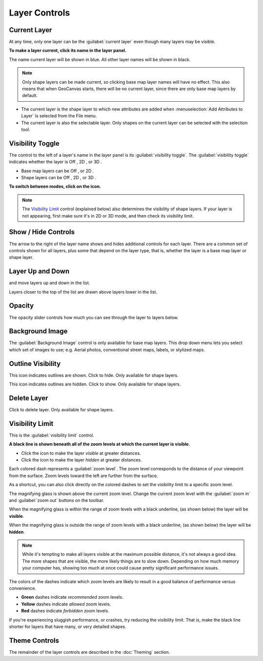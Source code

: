 Layer Controls
==============

Current Layer
-------------

At any time, only one layer can be the :guilabel:`current layer` even though many layers may be visible. 

**To make a layer current, click its name in the layer panel.**

The name current layer will be shown in blue. All other layer names will be shown in black. 

.. note:: Only shape layers can be made current, so clicking base map layer names will have no effect. This also means that when GeoCanvas starts, there will be no current layer, since there are only base map layers by default.

- The current layer is the shape layer to which new attributes are added when :menuselection:`Add Attributes to Layer` is selected from the File menu. 
- The current layer is also the selectable layer. Only shapes on the current layer can be selected with the selection tool.

Visibility Toggle
-----------------

The control to the left of a layer's name in the layer panel is its :guilabel:`visibility toggle`. The :guilabel:`visibility toggle` indicates whether the layer is Off |layer_off|, 2D |layer_2d|, or 3D |layer_3d|.

- Base map layers can be Off |layer_off|, or 2D |layer_2d|. 
- Shape layers can be Off |layer_off|, 2D |layer_2d|, or 3D |layer_3d|.

**To switch between modes, click on the icon.**

.. note:: The `Visibility Limit`_ control (explained below) also determines the visibility of shape layers. If your layer is not appearing, first make sure it's in 2D or 3D mode, and then check its visibility limit.

Show / Hide Controls
--------------------

The arrow to the right of the layer name shows and hides additional controls for each layer. There are a common set of controls shown for all layers, plus some that depend on the layer type, that is, whether the layer is a base map layer or shape layer. 

Layer Up and Down
-----------------

|layerUp| and |layerDown| move layers up and down in the list. 

Layers closer to the top of the list are drawn above layers lower in the list.

Opacity
-------

The opacity slider controls how much you can see through the layer to layers below.

Background Image
----------------

The :guilabel:`Background Image` control is only available for base map layers. This drop down menu lets you select which set of images to use; e.g. Aerial photos, conventional street maps, labels, or stylized maps.

.. image:: images/layercontrols-basemap.png
   :scale: 50 %


Outline Visibility
------------------

|outlineOn| This icon indicates outlines are shown. Click to hide. Only available for shape layers.

|outlineOff| This icon indicates outlines are hidden. Click to show. Only available for shape layers.

Delete Layer
------------

|layerDelete| Click to delete layer. Only available for shape layers.

Visibility Limit
----------------

This is the :guilabel:`visibility limit` control.

|limitsIn|

**A black line is shown beneath all of the zoom levels at which the current layer is visible.**

- Click the |globe| icon to make the layer *visible* at greater distances.

- Click the |house| icon to make the layer *hidden* at greater distances.


Each colored dash represents a :guilabel:`zoom level`. The zoom level corresponds to the distance of your viewpoint from the surface. Zoom levels toward the left are further from the surface.

As a shortcut, you can also click directly on the colored dashes to set the visibility limit to a specific zoom level.

The magnifying glass is shown above the current zoom level. Change the current zoom level with the |zoomIn| :guilabel:`zoom in` and |zoomOut| :guilabel:`zoom out` buttons on the toolbar. 

When the magnifying glass is within the range of zoom levels with a black underline, (as shown below) the layer will be **visible**.
|limitsIn|

When the magnifying glass is outside the range of zoom levels with a black underline, (as shown below) the layer will be **hidden**.
|limitsOut| 

.. note:: While it's tempting to make all layers visible at the maximum possible distance, it's not always a good idea. The more shapes that are visible, the more likely things are to slow down. Depending on how much memory your computer has, showing too much at once could cause pretty significant performance issues.

The colors of the dashes indicate which zoom levels are likely to result in a good balance of performance versus convenience.

- **Green** dashes indicate *recommended* zoom levels.
- **Yellow** dashes indicate *allowed* zoom levels.
- **Red** dashes indicate *forbidden* zoom levels.

If you're experiencing sluggish performance, or crashes, try reducing the visibility limit. That is, make the black line shorter for layers that have many, or very detailed shapes.


Theme Controls
--------------

The remainder of the layer controls are described in the :doc:`Theming` section.


.. |layerAdd| image:: images/layerAdd@2x.png
   :scale: 50 %

.. |layerDelete| image:: images/layerDelete@2x.png
   :scale: 50 %

.. |layerDown| image:: images/layerDown@2x.png
   :scale: 50 %

.. |layerUp| image:: images/layerUp@2x.png
   :scale: 50 %

.. |house| image:: images/house@2x.png
   :scale: 50 %

.. |globe| image:: images/globe@2x.png
   :scale: 50 %

.. |dataAdd| image:: images/dataAdd@2x.png
   :scale: 50 %

.. |dataDelete| image:: images/dataDelete@2x.png
   :scale: 50 %

.. |zoomExtents| image:: images/zoomextents@2x.png
   :scale: 50 %

.. |outlineOn| image:: images/outlineOn@2x.png
   :scale: 50 %

.. |outlineOff| image:: images/outlineOff@2x.png
   :scale: 50 %

.. |layer_off| image:: images/layer_off@2x.png
   :scale: 50 %

.. |layer_2d| image:: images/layer_2d@2x.png
   :scale: 50 %

.. |layer_3d| image:: images/layer_3d@2x.png
   :scale: 50 %

.. |limitsIn| image:: images/limitsIn.png
   :scale: 50 %

.. |limitsOut| image:: images/limitsOut.png
   :scale: 50 %

.. |zoomIn| image:: images/zoomIn@2x.png
   :scale: 50 %

.. |zoomOut| image:: images/zoomOut@2x.png
   :scale: 50 %


